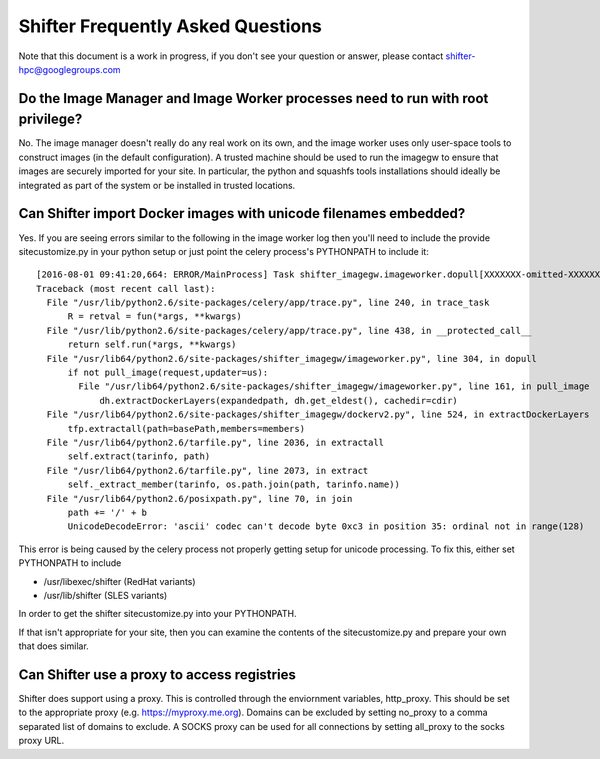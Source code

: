 Shifter Frequently Asked Questions
==================================

Note that this document is a work in progress, if you don't see your question
or answer, please contact shifter-hpc@googlegroups.com

Do the Image Manager and Image Worker processes need to run with root privilege?
--------------------------------------------------------------------------------
No.  The image manager doesn't really do any real work on its own, and the
image worker uses only user-space tools to construct images (in the default
configuration).  A trusted machine should be used to run the imagegw to ensure
that images are securely imported for your site.  In particular, the python
and squashfs tools installations should ideally be integrated as part of the
system or be installed in trusted locations.

Can Shifter import Docker images with unicode filenames embedded?
-----------------------------------------------------------------
Yes.  If you are seeing errors similar to the following in the image worker log
then you'll need to include the provide sitecustomize.py in your python setup
or just point the celery process's PYTHONPATH to include it::

    [2016-08-01 09:41:20,664: ERROR/MainProcess] Task shifter_imagegw.imageworker.dopull[XXXXXXX-omitted-XXXXXXX] raised unexpected: UnicodeDecodeError('ascii', '/path/is/omitted/some\xc3\xa9_unicode', 35, 36, 'ordinal not in range(128)')
    Traceback (most recent call last):
      File "/usr/lib/python2.6/site-packages/celery/app/trace.py", line 240, in trace_task
          R = retval = fun(*args, **kwargs)
      File "/usr/lib/python2.6/site-packages/celery/app/trace.py", line 438, in __protected_call__
          return self.run(*args, **kwargs)
      File "/usr/lib64/python2.6/site-packages/shifter_imagegw/imageworker.py", line 304, in dopull
          if not pull_image(request,updater=us):
            File "/usr/lib64/python2.6/site-packages/shifter_imagegw/imageworker.py", line 161, in pull_image
                dh.extractDockerLayers(expandedpath, dh.get_eldest(), cachedir=cdir)
      File "/usr/lib64/python2.6/site-packages/shifter_imagegw/dockerv2.py", line 524, in extractDockerLayers
          tfp.extractall(path=basePath,members=members)
      File "/usr/lib64/python2.6/tarfile.py", line 2036, in extractall
          self.extract(tarinfo, path)
      File "/usr/lib64/python2.6/tarfile.py", line 2073, in extract
          self._extract_member(tarinfo, os.path.join(path, tarinfo.name))
      File "/usr/lib64/python2.6/posixpath.py", line 70, in join
          path += '/' + b
          UnicodeDecodeError: 'ascii' codec can't decode byte 0xc3 in position 35: ordinal not in range(128)

This error is being caused by the celery process not properly getting setup for
unicode processing.  To fix this, either set PYTHONPATH to include

* /usr/libexec/shifter (RedHat variants)
* /usr/lib/shifter (SLES variants)

In order to get the shifter sitecustomize.py into your PYTHONPATH.

If that isn't appropriate for your site, then you can examine the contents of
the sitecustomize.py and prepare your own that does similar.

Can Shifter use a proxy to access registries
--------------------------------------------
Shifter does support using a proxy.  This is controlled through the enviornment variables, http_proxy.
This should be set to the appropriate proxy (e.g. https://myproxy.me.org).  Domains can be excluded
by setting no_proxy to a comma separated list of domains to exclude. A SOCKS proxy can be used for
all connections by setting all_proxy to the socks proxy URL. 
